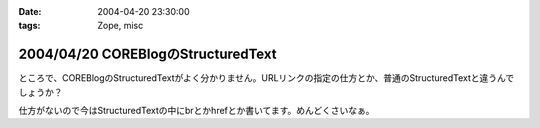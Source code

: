 :date: 2004-04-20 23:30:00
:tags: Zope, misc

===================================
2004/04/20 COREBlogのStructuredText
===================================

ところで、COREBlogのStructuredTextがよく分かりません。URLリンクの指定の仕方とか、普通のStructuredTextと違うんでしょうか？

仕方がないので今はStructuredTextの中にbrとかhrefとか書いてます。めんどくさいなぁ。



.. :extend type: text/plain
.. :extend:



.. :comments:
.. :comment id: 2005-11-28.4224109314
.. :title: Re: COREBlogのStructuredText
.. :author: aihatena
.. :date: 2004-04-21 18:48:37
.. :email: 
.. :url: 
.. :body:
.. こうすんでない?
.. 
.. 
.. :comments:
.. :comment id: 2005-11-28.4226095038
.. :title: Re: COREBlogのStructuredText
.. :author: 清水川
.. :date: 2004-04-21 18:58:25
.. :email: taka@freia.jp
.. :url: 
.. :body:
.. "google"なら良いんだけど、"日本語"だとダメみたい。日本語のパースがうまくいってないな‥‥日本語関連のライブラリいじったから？
.. 
.. 
.. :comments:
.. :comment id: 2005-11-28.4227418385
.. :title: Re: COREBlogのStructuredText
.. :author: aihatena
.. :date: 2004-04-21 19:21:47
.. :email: 
.. :url: 
.. :body:
.. ふむむ。。
.. あと Entry.py で
.. 
.. #Formats
.. format_plain = 0
.. format_stx = 1
.. format_html = 3
.. format_wiki = 2
.. 
.. なのに EntryPage ではWikiが無いのはなんでだろ。
.. 
.. 
.. 
.. 
.. :comments:
.. :comment id: 2005-11-28.4229127086
.. :title: Re: COREBlogのStructuredText
.. :author: 清水川
.. :date: 2004-04-22 09:28:28
.. :email: taka@freia.jp
.. :url: 
.. :body:
.. SettingFormに0,1,2しかoptionを書いてないからですね。理由は不明だけど。
.. 
.. 
.. 
.. :comments:
.. :comment id: 2005-11-28.4230396370
.. :title: Re: COREBlogのStructuredText
.. :author: の
.. :date: 2004-05-20 11:01:20
.. :email: 
.. :url: 
.. :body:
.. 今更かもしれませんが、StructuredText で日本語が扱えないのは、 Zope の StructuredText の実装が腐ってるせいです（＾＾；
.. 
.. 
.. このへん参照。
.. 多分2.7でもまだ直ってない。
.. 
.. 2.7だとReStructuredTextが標準で入ったようだけど、そっちだとたしょうはましなのかな?
.. 使ったことないからわかんないや
.. 
.. 
.. :comments:
.. :comment id: 2005-11-28.4231705946
.. :title: Re: COREBlogのStructuredText
.. :author: 清水川
.. :date: 2004-05-20 14:31:15
.. :email: taka@freia.jp
.. :url: 
.. :body:
.. 情報ありがとうございます～。
.. おかげさまで、パッチを当てたら直りました。
.. 
.. パッチは以下のURLのを使いました。
.. 
.. 頂いたURLで語られている状態よりはなんぼかましになっているみたいですが、2.6→2.7では全く変わっていないようです。（おかげでパッチがそのまま適用できましたが‥‥）
.. 
.. reStructuredText については日本語で不自由した事は‥‥ちょっとあります(^^  
.. 
.. UTF-8を使っていると日本語の全角文字も1文字として数えてくれるのは良いのですが、テーブルを作るために列あわせをするときに半角・全角とも１文字で数えちゃうんですよね。これはZope-mlで相談したらパッチを作ってもらえました。
.. 
